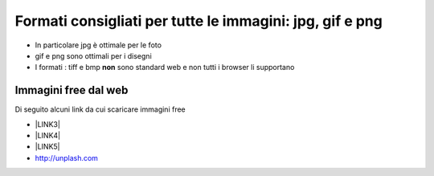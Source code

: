 Formati consigliati per tutte le immagini: jpg, gif e png
=========================================================

* In particolare jpg è  ottimale per le foto 

* gif e png  sono ottimali per i disegni

* I formati : tiff e bmp \ |STYLE148|\  sono standard web e non tutti i browser li supportano

Immagini free dal web
---------------------

Di seguito alcuni link da cui scaricare immagini free

* \ |LINK3|\  

* \ |LINK4|\ 

* \ |LINK5|\ 

* http://unplash.com

.. |LINK3| raw:: html

    <a href="https://pixabay.com" target="_blank">https://pixabay.com</a>

.. |LINK4| raw:: html

    <a href="https://www.flickr.com" target="_blank">https://www.flickr.com</a>

.. |LINK5| raw:: html

    <a href="http://openphoto.net" target="_blank">http://openphoto.net</a>
    
.. |STYLE148| replace:: **non**

